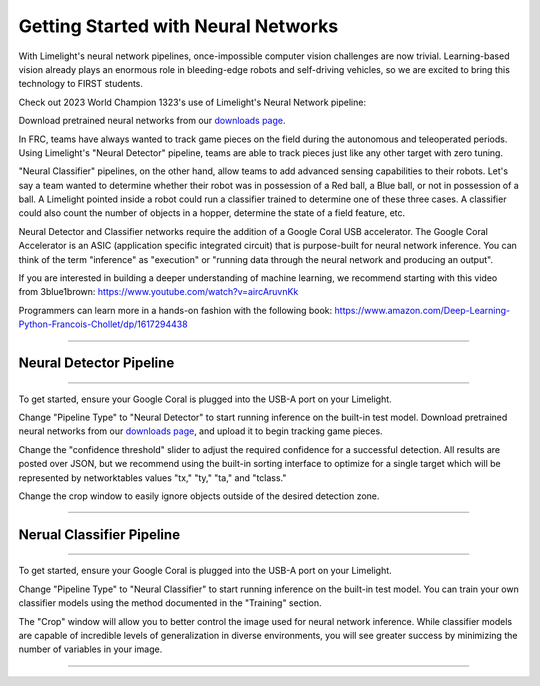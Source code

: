 Getting Started with Neural Networks
==============================================================

.. _downloads page: https://limelightvision.io/pages/downloads

With Limelight's neural network pipelines, once-impossible computer vision challenges are now trivial. Learning-based vision already plays an enormous role in bleeding-edge robots and self-driving vehicles, so we are 
excited to bring this technology to FIRST students.

Check out 2023 World Champion 1323's use of Limelight's Neural Network pipeline:


.. raw:: html

	<iframe width="100%" height="500px" src="https://www.youtube.com/embed/hz3MolcRe2M?start=463" title="YouTube video player" frameborder="0" allow="accelerometer; autoplay; clipboard-write; encrypted-media; gyroscope; picture-in-picture; web-share" allowfullscreen></iframe>    


Download pretrained neural networks from our `downloads page`_.

In FRC, teams have always wanted to track game pieces on the field during the autonomous and teleoperated periods.
Using Limelight's "Neural Detector" pipeline, teams are able to track pieces just like any other target with zero tuning.

"Neural Classifier" pipelines, on the other hand, allow teams to add advanced sensing capabilities to their robots. 
Let's say a team wanted to determine whether their robot was in possession of a Red ball, a Blue ball, or not in possession of a ball.
A Limelight pointed inside a robot could run a classifier trained to determine one of these three cases. A classifier could also count the number of objects in a hopper, determine the state of a field feature, etc.

Neural Detector and Classifier networks require the addition of a Google Coral USB accelerator. The Google Coral Accelerator is an ASIC (application specific integrated circuit)
that is purpose-built for neural network inference. You can think of the term "inference" as "execution" or "running data through the neural network and producing an output".

If you are interested in building a deeper understanding of machine learning, we recommend starting with this video from 3blue1brown:
https://www.youtube.com/watch?v=aircAruvnKk

Programmers can learn more in a hands-on fashion with the following book:
https://www.amazon.com/Deep-Learning-Python-Francois-Chollet/dp/1617294438

----------

Neural Detector Pipeline
~~~~~~~~~~~~~~~~~~~~~~~~~~~~~~~~~~~~~~~~~~~~
----------

To get started, ensure your Google Coral is plugged into the USB-A port on your Limelight.

Change "Pipeline Type" to "Neural Detector" to start running inference on the built-in test model. Download pretrained neural networks from our `downloads page`_, and upload it to begin tracking game pieces.

Change the "confidence threshold" slider to adjust the required confidence for a successful detection. All results are posted over JSON, but we recommend using the built-in sorting interface
to optimize for a single target which will be represented by networktables values "tx," "ty," "ta," and "tclass."

Change the crop window to easily ignore objects outside of the desired detection zone.



----------


Nerual Classifier Pipeline
~~~~~~~~~~~~~~~~~~~~~~~~~~~~~~~~~~~~~~~~~~~~

----------

To get started, ensure your Google Coral is plugged into the USB-A port on your Limelight.

Change "Pipeline Type" to "Neural Classifier" to start running inference on the built-in test model. You can train your own classifier models using the method documented in the "Training" section.

The "Crop" window will allow you to better control the image used for neural network inference. While classifier models are capable of incredible levels of generalization in diverse environments, you will 
see greater success by minimizing the number of variables in your image.


----------
